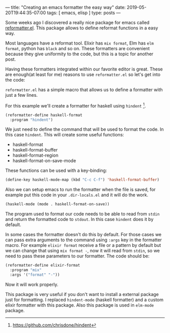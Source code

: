 ---
title: "Creating an emacs formatter the easy way"
date: 2019-05-20T19:44:35-07:00
tags: [ emacs, elisp ]
type: posts
---

Some weeks ago I discovered a really nice package for emacs called [[https://github.com/purcell/reformatter.el][reformatter.el]]. This package allows to define reformat functions in a easy way.

Most languages have a reformat tool. Elixir has =mix format=, Elm has =elm format=, python has =black= and so on. These formatters are convenient because they give uniformity to the code, but this is a topic for another post.

Having these formatters integrated within our favorite editor is great. These are enough(at least for me) reasons to use =reformatter.el= so let's get into the code:

=reformatter.el= has a simple macro that allows us to define a formatter with just a few lines.

For this example we'll create a formatter for haskell using =hindent= [fn:hindent].

#+BEGIN_SRC emacs-lisp
  (reformatter-define haskell-format
    :program "hindent")
#+END_SRC

We just need to define the command that will be used to format the code. In this case =hindent=. This will create some useful functions:

- haskell-format
- haskell-format-buffer
- haskell-format-region
- haskell-format-on-save-mode

These functions can be used with a key-binding:

#+BEGIN_SRC emacs-lisp
  (define-key haskell-mode-map (kbd "C-c C-f") 'haskell-format-buffer)
#+END_SRC

Also we can setup emacs to run the formatter when the file is saved, for example put this code in your =.dir-locals.el= and it will do the work.

#+BEGIN_SRC emacs-lisp
  (haskell-mode (mode . haskell-format-on-save))
#+END_SRC

The program used to format our code needs to be able to read from =stdin= and return the formatted code to =stdout=. In this case =hindent= does it by default.

In some cases the formatter doesn't do this by default. For those cases we can pass extra arguments to the command using =:args= key in the formatter macro. For example =elixir format= receive a file or a pattern by default but we can change that using =mix format -=, now it will read from =stdin=, so we need to pass these parameters to our formatter. The code should be:

#+BEGIN_SRC emacs-lisp
  (reformatter-define elixir-format
    :program "mix"
    :args '("format" "-"))
#+END_SRC

Now it will work properly.

This package is very useful if you don't want to install a external package just for formatting. I replaced =hindent-mode= (haskell formatter) and a custom elixir formatter with this package. Also this package is used in =elm-mode= package.

[fn:hindent] https://github.com/chrisdone/hindent
